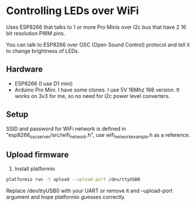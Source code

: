 * Controlling LEDs over WiFi

  Uses ESP8266 that talks to 1 or more Pro Minis over I2c bus that have 2 16 bit resolution PWM pins.

  You can talk to ESP8266 over OSC (Open Sound Control) protocol and tell it to change brightness of LEDs.

** Hardware
   - ESP8266 (I use D1 mini)
   - Arduino Pro Mini. I have some clones. I use 5V 16Mhz 168 version. It works on 3v3 for me, so no need for i2c power level converters.

** Setup
   SSID and password for WiFi network is defined in "esp8266_osc_server/src/wifi_network.h", use wifi_network_example.h as a reference.

** Upload firmware
   1. Install platformio

   #+BEGIN_SRC bash
   platformio run -t upload --upload-port /dev/ttyUSB0
   #+END_SRC

   Replace /dev/ttyUSB0 with your UART or remove it and --upload-port argument and hope platformio guesses correctly.

